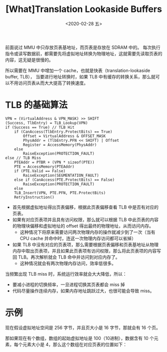 #+TITLE: [What]Translation Lookaside Buffers
#+DATE: <2020-02-28 五> 
#+TAGS: CS
#+LAYOUT: post
#+CATEGORIES: book,ostep
#+NAME: <book_ostep_vm-tlb.org>
#+OPTIONS: ^:nil
#+OPTIONS: ^:{}

前面说过 MMU 中只存放页表基地址，而页表是存放在 SDRAM 中的。
每次执行指令或读写数据前，都需要先将虚拟地址转换为物理地址，这就需要先读取页表的内容，这无疑是很慢的。

所以需要在 MMU 中增加一个 cache，也就是快表（translation-lookaside buffer, TLB），
当要进行地址转换时，如果 TLB 中有缓存的转换关系，那么就可以不用访问页表从而大大提高了转换速度。
#+BEGIN_EXPORT html
<!--more-->
#+END_EXPORT
* TLB 的基础算法
#+BEGIN_EXAMPLE
  VPN = (VirtualAddress & VPN_MASK) >> SHIFT
  (Success, TlbEntry) = TLB_Lookup(VPN)
  if (Success == True) // TLB Hit
      if (CanAccess(TlbEntry.ProtectBits) == True)
          Offset = VirtualAddress & OFFSET_MASK
          PhysAddr = (TlbEntry.PFN << SHIFT) | Offset
          Register = AccessMemory(PhysAddr)
      else
          RaiseException(PROTECTION_FAULT)
  else // TLB Miss
      PTEAddr = PTBR + (VPN * sizeof(PTE))
      PTE = AccessMemory(PTEAddr)
      if (PTE.Valid == False)
          RaiseException(SEGMENTATION_FAULT)
      else if (CanAccess(PTE.ProtectBits) == False)
          RaiseException(PROTECTION_FAULT)
      else
      TLB_Insert(VPN, PTE.PFN, PTE.ProtectBits)
      RetryInstruction()
#+END_EXAMPLE
- 首先根据虚拟地址得出页表偏移，根据此页表偏移查看 TLB 中是否有对应的页表。
- 如果有对应页表项并且具有访问权限，那么就可以根据 TLB 中此页表的内容的物理块偏移和虚拟地址的 offset 得出最终的物理地址，从而访问内存。
  + 这种情况下将原来需要访问两次物理内存的操作就减少到了一次（当有 CPU cache 并命中时，连这一次物理内存访问都可以省掉）
- 如果 TLB 中没有对应的页表项，那么需要根据页表偏移和页表基地址从物理内存中取出页表项，并且如果此页表项有访问权限，那么将此页表项的内容写回 TLB。再次解析就会 TLB 命中并访问到对应内存了。
  + 这种情况就会有两次物理内存访问，效率低很多。

当频繁出现 TLB miss 时，系统运行效率就会大大降低，所以：
- 要减小进程的切换频率，一旦进程切换其页表都会 miss 掉
- 代码尽量操作连续内存，如果内存地址跳跃过大，也很可能会导致 miss。
* 示例
现在假设虚拟地址空间是 256 字节，并且页大小是 16 字节，那就会有 16 个页。

那如果现在有个数组，数组的起始虚拟地址是 100（10进制），数据含有 10 个元素，每个元素大小是 4，那么这个数组在对应页表的位置如下：



